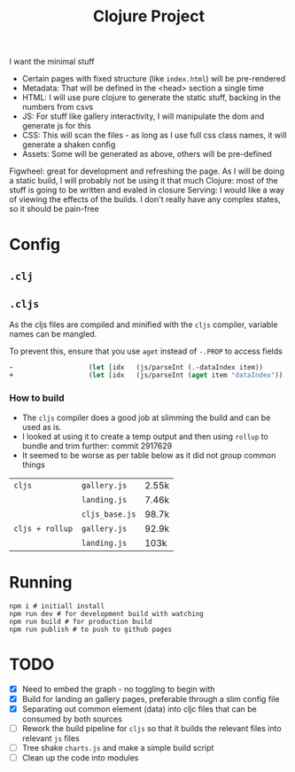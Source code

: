 #+title: Clojure Project

I want the minimal stuff

- Certain pages with fixed structure (like =index.html=) will be pre-rendered
- Metadata: That will be defined in the <head> section a single time
- HTML: I will use pure clojure to generate the static stuff, backing in the numbers from csvs
- JS: For stuff like gallery interactivity, I will manipulate the dom and generate js for this
- CSS: This will scan the files - as long as I use full css class names, it will generate a shaken config
- Assets: Some will be generated as above, others will be pre-defined

Figwheel: great for development and refreshing the page. As I will be doing a static build, I will probably not be using it that much
Clojure: most of the stuff is going to be written and evaled in closure
Serving: I would like a way of viewing the effects of the builds. I don't really have any complex states, so it should be pain-free

* Config
** =.clj=
** =.cljs=
As the cljs files are compiled and minified with the =cljs= compiler, variable names can be mangled.

To prevent this, ensure that you use =aget= instead of =-.PROP= to access fields

#+begin_src clojure
-                   (let [idx   (js/parseInt (.-dataIndex item))
+                   (let [idx   (js/parseInt (aget item "dataIndex"))
#+end_src

*** How to build
- The =cljs= compiler does a good job at slimming the build and can be used as is.
- I looked at using it to create a temp output and then using =rollup= to bundle and trim further: commit 2917629
- It seemed to be worse as per table below as it did not group common things
| =cljs=          | =gallery.js=   | 2.55k |
|                 | =landing.js=   | 7.46k |
|                 | =cljs_base.js= | 98.7k |
|-----------------+----------------+-------|
| =cljs + rollup= | =gallery.js=   | 92.9k |
|                 | =landing.js=   | 103k  |

* Running
#+begin_src shell
npm i # initiall install
npm run dev # for development build with watching
npm run build # for production build
npm run publish # to push to github pages
#+end_src

* TODO
- [X] Need to embed the graph - no toggling to begin with
- [X] Build for landing an gallery pages, preferable through a slim config file
- [X] Separating out common element (data) into cljc files that can be consumed by both sources
- [ ] Rework the build pipeline for =cljs= so that it builds the relevant files into relevant =js= files
- [ ] Tree shake =charts.js= and make a simple build script
- [ ] Clean up the code into modules
